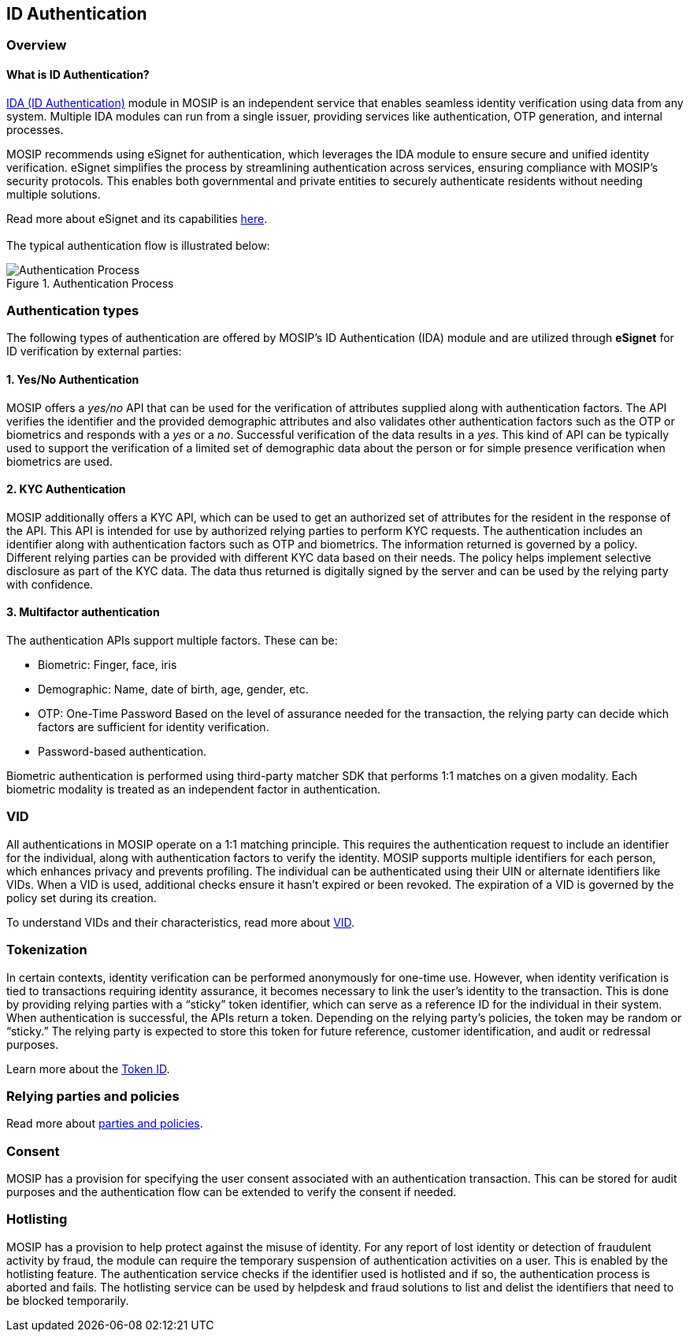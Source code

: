 == ID Authentication

=== Overview

==== What is ID Authentication?

https://docs.mosip.io/1.2.0/modules/id-authentication-services[IDA (ID
Authentication)] module in MOSIP is an independent service that enables
seamless identity verification using data from any system. Multiple IDA
modules can run from a single issuer, providing services like
authentication, OTP generation, and internal processes.

MOSIP recommends using eSignet for authentication, which leverages the
IDA module to ensure secure and unified identity verification. eSignet
simplifies the process by streamlining authentication across services,
ensuring compliance with MOSIP’s security protocols. This enables both
governmental and private entities to securely authenticate residents
without needing multiple solutions.

Read more about eSignet and its capabilities
https://docs.esignet.io/[here]. +
 +
The typical authentication flow is illustrated below:

.Authentication Process
image::../../.gitbook/assets/ida-process.png[Authentication Process]

=== Authentication types

The following types of authentication are offered by MOSIP’s ID
Authentication (IDA) module and are utilized through *eSignet* for ID
verification by external parties:

==== 1. Yes/No Authentication

MOSIP offers a _yes/no_ API that can be used for the verification of
attributes supplied along with authentication factors. The API verifies
the identifier and the provided demographic attributes and also
validates other authentication factors such as the OTP or biometrics and
responds with a _yes_ or a _no_. Successful verification of the data
results in a _yes_. This kind of API can be typically used to support
the verification of a limited set of demographic data about the person
or for simple presence verification when biometrics are used.

==== 2. KYC Authentication

MOSIP additionally offers a KYC API, which can be used to get an
authorized set of attributes for the resident in the response of the
API. This API is intended for use by authorized relying parties to
perform KYC requests. The authentication includes an identifier along
with authentication factors such as OTP and biometrics. The information
returned is governed by a policy. Different relying parties can be
provided with different KYC data based on their needs. The policy helps
implement selective disclosure as part of the KYC data. The data thus
returned is digitally signed by the server and can be used by the
relying party with confidence.

==== 3. Multifactor authentication

The authentication APIs support multiple factors. These can be:

* Biometric: Finger, face, iris
* Demographic: Name, date of birth, age, gender, etc.
* OTP: One-Time Password Based on the level of assurance needed for the
transaction, the relying party can decide which factors are sufficient
for identity verification.
* Password-based authentication.

Biometric authentication is performed using third-party matcher SDK that
performs 1:1 matches on a given modality. Each biometric modality is
treated as an independent factor in authentication.

=== VID

All authentications in MOSIP operate on a 1:1 matching principle. This
requires the authentication request to include an identifier for the
individual, along with authentication factors to verify the identity.
MOSIP supports multiple identifiers for each person, which enhances
privacy and prevents profiling. The individual can be authenticated
using their UIN or alternate identifiers like VIDs. When a VID is used,
additional checks ensure it hasn’t expired or been revoked. The
expiration of a VID is governed by the policy set during its creation.

To understand VIDs and their characteristics, read more about
link:../identity-management/identifiers.md#vid[VID].

=== Tokenization

In certain contexts, identity verification can be performed anonymously
for one-time use. However, when identity verification is tied to
transactions requiring identity assurance, it becomes necessary to link
the user’s identity to the transaction. This is done by providing
relying parties with a "`sticky`" token identifier, which can serve as a
reference ID for the individual in their system. When authentication is
successful, the APIs return a token. Depending on the relying party’s
policies, the token may be random or "`sticky.`" The relying party is
expected to store this token for future reference, customer
identification, and audit or redressal purposes.

Learn more about the
link:../identity-management/identifiers.md#token[Token ID].

=== Relying parties and policies

Read more about
link:../support-systems/partner-management-services/pms-existing/partner-policies.md[parties
and policies].

=== Consent

MOSIP has a provision for specifying the user consent associated with an
authentication transaction. This can be stored for audit purposes and
the authentication flow can be extended to verify the consent if needed.

=== Hotlisting

MOSIP has a provision to help protect against the misuse of identity.
For any report of lost identity or detection of fraudulent activity by
fraud, the module can require the temporary suspension of authentication
activities on a user. This is enabled by the hotlisting feature. The
authentication service checks if the identifier used is hotlisted and if
so, the authentication process is aborted and fails. The hotlisting
service can be used by helpdesk and fraud solutions to list and delist
the identifiers that need to be blocked temporarily.
